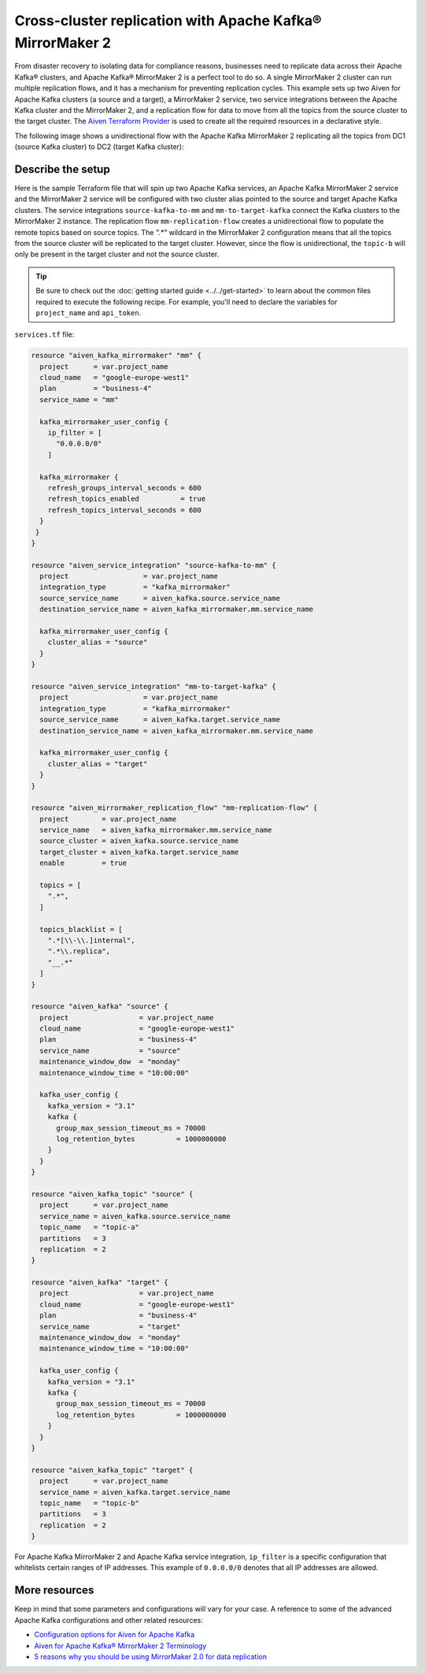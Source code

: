 Cross-cluster replication with Apache Kafka® MirrorMaker 2
==========================================================

From disaster recovery to isolating data for compliance reasons, businesses need to replicate data across their Apache Kafka® clusters, and Apache Kafka® MirrorMaker 2 is a perfect tool 
to do so. A single MirrorMaker 2 cluster can run multiple replication flows, and it has a mechanism for preventing replication cycles. This example sets up two Aiven for Apache Kafka clusters (a source and a target),
a MirrorMaker 2 service, two service integrations between the Apache Kafka cluster and the MirrorMaker 2, and a replication flow for data to move from all the topics from the source cluster to the target cluster. The 
`Aiven Terraform Provider <https://registry.terraform.io/providers/aiven/aiven/latest/docs>`_ is used to create all the required resources in a declarative style. 

The following image shows a unidirectional flow with the Apache Kafka MirrorMaker 2 replicating all the topics from DC1 (source Kafka cluster) to DC2 (target Kafka cluster):

.. mermaid::

   flowchart LR
    
    subgraph DC2
    DC1.TopicA
    DC1.TopicB
    DC1.TopicC
    end
    subgraph MM
    replication-flow-->DC1.TopicA
    replication-flow-->DC1.TopicB
    replication-flow-->DC1.TopicC
    end
    subgraph DC1
    TopicA-->replication-flow
    TopicB-->replication-flow
    TopicC-->replication-flow
    end

Describe the setup
------------------

Here is the sample Terraform file that will spin up two Apache Kafka services, an Apache Kafka MirrorMaker 2 service and the MirrorMaker 2 service will be configured with two cluster alias pointed to the source and target Apache Kafka clusters. 
The service integrations ``source-kafka-to-mm`` and ``mm-to-target-kafka`` connect the Kafka clusters to the MirrorMaker 2 instance. The replication flow ``mm-replication-flow`` creates a unidirectional flow to populate the remote topics based on source 
topics. The `".*"` wildcard in the MirrorMaker 2 configuration means that all the topics from the source cluster will be replicated to the target cluster. However, since the flow is unidirectional, the ``topic-b`` will only be present in the target cluster and not the source cluster.

.. Tip::

    Be sure to check out the :doc:`getting started guide <../../get-started>` to learn about the common files required to execute the following recipe. For example, you'll need to declare the variables for ``project_name`` and ``api_token``.

``services.tf`` file:

.. code:: terraform

  resource "aiven_kafka_mirrormaker" "mm" {
    project      = var.project_name
    cloud_name   = "google-europe-west1"
    plan         = "business-4"
    service_name = "mm"

    kafka_mirrormaker_user_config {
      ip_filter = [
        "0.0.0.0/0"
      ]

    kafka_mirrormaker {
      refresh_groups_interval_seconds = 600
      refresh_topics_enabled          = true
      refresh_topics_interval_seconds = 600
    }
   }
  }

  resource "aiven_service_integration" "source-kafka-to-mm" {
    project                  = var.project_name
    integration_type         = "kafka_mirrormaker"
    source_service_name      = aiven_kafka.source.service_name
    destination_service_name = aiven_kafka_mirrormaker.mm.service_name

    kafka_mirrormaker_user_config {
      cluster_alias = "source"
    }
  }

  resource "aiven_service_integration" "mm-to-target-kafka" {
    project                  = var.project_name
    integration_type         = "kafka_mirrormaker"
    source_service_name      = aiven_kafka.target.service_name
    destination_service_name = aiven_kafka_mirrormaker.mm.service_name

    kafka_mirrormaker_user_config {
      cluster_alias = "target"
    }
  }

  resource "aiven_mirrormaker_replication_flow" "mm-replication-flow" {
    project        = var.project_name
    service_name   = aiven_kafka_mirrormaker.mm.service_name
    source_cluster = aiven_kafka.source.service_name
    target_cluster = aiven_kafka.target.service_name
    enable         = true

    topics = [
      ".*",
    ]

    topics_blacklist = [
      ".*[\\-\\.]internal",
      ".*\\.replica",
      "__.*"
    ]
  }

  resource "aiven_kafka" "source" {
    project                 = var.project_name
    cloud_name              = "google-europe-west1"
    plan                    = "business-4"
    service_name            = "source"
    maintenance_window_dow  = "monday"
    maintenance_window_time = "10:00:00"

    kafka_user_config {
      kafka_version = "3.1"
      kafka {
        group_max_session_timeout_ms = 70000
        log_retention_bytes          = 1000000000
      }
    }
  }

  resource "aiven_kafka_topic" "source" {
    project      = var.project_name
    service_name = aiven_kafka.source.service_name
    topic_name   = "topic-a"
    partitions   = 3
    replication  = 2
  }

  resource "aiven_kafka" "target" {
    project                 = var.project_name
    cloud_name              = "google-europe-west1"
    plan                    = "business-4"
    service_name            = "target"
    maintenance_window_dow  = "monday"
    maintenance_window_time = "10:00:00"

    kafka_user_config {
      kafka_version = "3.1"
      kafka {
        group_max_session_timeout_ms = 70000
        log_retention_bytes          = 1000000000
      }
    }
  }

  resource "aiven_kafka_topic" "target" {
    project      = var.project_name
    service_name = aiven_kafka.target.service_name
    topic_name   = "topic-b"
    partitions   = 3
    replication  = 2
  }

For Apache Kafka MirrorMaker 2 and Apache Kafka service integration, ``ip_filter`` is a specific configuration that whitelists certain ranges of IP addresses. This example of ``0.0.0.0/0`` denotes that all IP addresses are allowed.

More resources
--------------

Keep in mind that some parameters and configurations will vary for your case. A reference to some of the advanced Apache Kafka configurations and other related resources:

- `Configuration options for Aiven for Apache Kafka <https://developer.aiven.io/docs/products/kafka/reference/advanced-params.html>`_
- `Aiven for Apache Kafka® MirrorMaker 2 Terminology <https://developer.aiven.io/docs/products/kafka/kafka-mirrormaker/reference/terminology.html>`_
- `5 reasons why you should be using MirrorMaker 2.0 for data replication <https://aiven.io/blog/5-reasons-why-you-should-be-using-mirrormaker-2>`_
